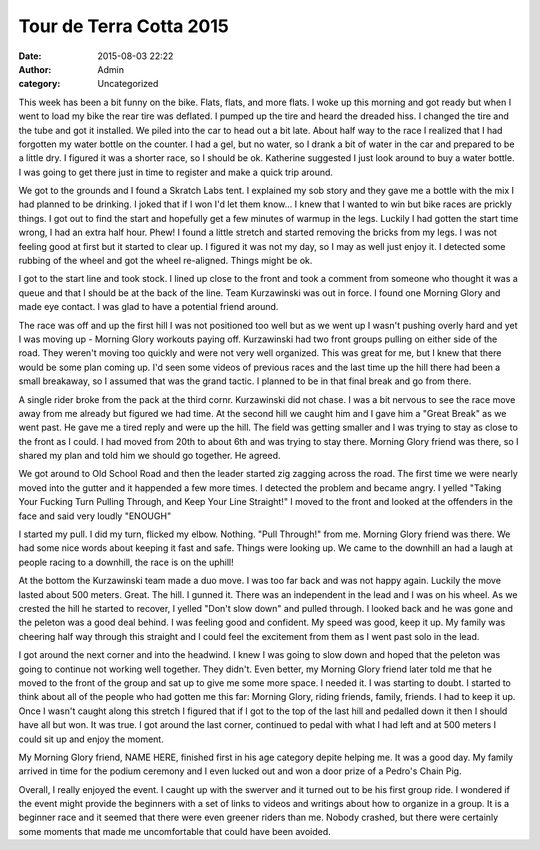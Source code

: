 Tour de Terra Cotta 2015
########################
:date: 2015-08-03 22:22
:author: Admin
:category: Uncategorized

This week has been a bit funny on the bike. Flats, flats, and more flats. I woke up this morning and got ready but when I went to load my bike the rear tire was deflated. I pumped up the tire and heard the dreaded hiss. I changed the tire and the tube and got it installed. We piled into the car to head out a bit late. About half way to the race I realized that I had forgotten my water bottle on the counter. I had a gel, but no water, so I drank a bit of water in the car and prepared to be a little dry. I figured it was a shorter race, so I should be ok. Katherine suggested I just look around to buy a water bottle. I was going to get there just in time to register and make a quick trip around. 

We got to the grounds and I found a Skratch Labs tent. I explained my sob story and they gave me a bottle with the mix I had planned to be drinking. I joked that if I won I'd let them know... I knew that I wanted to win but bike races are prickly things. I got out to find the start and hopefully get a few minutes of warmup in the legs. Luckily I had gotten the start time wrong, I had an extra half hour. Phew! I found a little stretch and started removing the bricks from my legs. I was not feeling good at first but it started to clear up. I figured it was not my day, so I may as well just enjoy it. I detected some rubbing of the wheel and got the wheel re-aligned. Things might be ok. 

I got to the start line and took stock. I lined up close to the front and took a comment from someone who thought it was a queue and that I should be at the back of the line. Team Kurzawinski was out in force. I found one Morning Glory and made eye contact. I was glad to have a potential friend around. 

The race was off and up the first hill I was not positioned too well but as we went up I wasn't pushing overly hard and yet I was moving up - Morning Glory workouts paying off. Kurzawinski had two front groups pulling on either side of the road. They weren't moving too quickly and were not very well organized. This was great for me, but I knew that there would be some plan coming up. I'd seen some videos of previous races and the last time up the hill there had been a small breakaway, so I assumed that was the grand tactic. I planned to be in that final break and go from there. 

A single rider broke from the pack at the third cornr. Kurzawinski did not chase. I was a bit nervous to see the race move away from me already but figured we had time. At the second hill we caught him and I gave him a "Great Break" as we went past. He gave me a tired reply and were up the hill. The field was getting smaller and I was trying to stay as close to the front as I could. I had moved from 20th to about 6th and was trying to stay there. Morning Glory friend was there, so I shared my plan and told him we should go together. He agreed. 

We got around to Old School Road and then the leader started zig zagging across the road. The first time we were nearly moved into the gutter and it happended a few more times. I detected the problem and became angry. I yelled "Taking Your Fucking Turn Pulling Through, and Keep Your Line Straight!" I moved to the front and looked at the offenders in the face and said very loudly "ENOUGH"

I started my pull. I did my turn, flicked my elbow. Nothing. "Pull Through!" from me. Morning Glory friend was there. We had some nice words about keeping it fast and safe. Things were looking up. We came to the downhill an had a laugh at people racing to a downhill, the race is on the uphill!

.. raw:: html 

    <iframe height='405' width='590' frameborder='0' allowtransparency='true' scrolling='no' src='https://www.strava.com/activities/360476403/embed/b6eb18222a1e338d1b53650c99a19f5ee6e87996'></iframe>


At the bottom the Kurzawinski team made a duo move. I was too far back and was not happy again. Luckily the move lasted about 500 meters. Great. The hill. I gunned it. There was an independent in the lead and I was on his wheel. As we crested the hill he started to recover, I yelled "Don't slow down" and pulled through. I looked back and he was gone and the peleton was a good deal behind. I was feeling good and confident. My speed was good, keep it up. My family was cheering half way through this straight and I could feel the excitement from them as I went past solo in the lead. 

I got around the next corner and into the headwind. I knew I was going to slow down and hoped that the peleton was going to continue not working well together. They didn't. Even better, my Morning Glory friend later told me that he moved to the front of the group and sat up to give me some more space. I needed it. I was starting to doubt. I started to think about all of the people who had gotten me this far: Morning Glory, riding friends, family, friends. I had to keep it up. Once I wasn't caught along this stretch I figured that if I got to the top of the last hill and pedalled down it then I should have all but won. It was true. I got around the last corner, continued to pedal with what I had left and at 500 meters I could sit up and enjoy the moment. 

My Morning Glory friend, NAME HERE, finished first in his age category depite helping me. It was a good day. My family arrived in time for the podium ceremony and I even lucked out and won a door prize of a Pedro's Chain Pig. 

Overall, I really enjoyed the event. I caught up with the swerver and it turned out to be his first group ride. I wondered if the event might provide the beginners with a set of links to videos and writings about how to organize in a group. It is a beginner race and it seemed that there were even greener riders than me. Nobody crashed, but there were certainly some moments that made me uncomfortable that could have been avoided. 

.. raw:: html 

    <a data-flickr-embed="true" href="https://www.flickr.com/photos/jhbphotographs/20343692075/" title="Untitled"><img src="https://farm1.staticflickr.com/532/20343692075_ab92d74d8b_k.jpg" alt="Untitled"></a><script async src="//embedr.flickr.com/assets/client-code.js" charset="utf-8"></script>

    <a data-flickr-embed="true" href="https://www.flickr.com/photos/jhbphotographs/19722708833/" title="Untitled"><img src="https://farm1.staticflickr.com/413/19722708833_d3f137ccf7_k.jpg"  alt="Untitled"></a><script async src="//embedr.flickr.com/assets/client-code.js" charset="utf-8"></script>

    <a data-flickr-embed="true" href="https://www.flickr.com/photos/jhbphotographs/20349749851/" title="Untitled"><img src="https://farm1.staticflickr.com/298/20349749851_600d72b962_k.jpg"  alt="Untitled"></a><script async src="//embedr.flickr.com/assets/client-code.js" charset="utf-8"></script>

    <a data-flickr-embed="true" href="https://www.flickr.com/photos/laughing_cavalier/20243157416/in/photolist-wQPtrs-wQPewU-wTFskx-wADnE4-vW7XgN-wT8CeD-vWh1LV-wSq9VQ-wSqjpE-wT97fD-wAvWoY-wQQcfs-wAxecJ-vW81J9-vW8XkJ-wAwVvo-vW8AkC-wAw98j-wAE3kk-vW8CJW-wAEJYV-wTEMfZ-wQPBNh-vW7QQS-wQQ9TU-wADaDk-wQPNjh-wQPVds-8oYPFo-8oUvfT-8oYPCh-8oVDHD-kFbxQx-bo4T3L-wADiti-wSqqBQ-wQPJ9J-wADPh6-vW7PNw-wSpwKd-wAwgGf-wTDRKx-wQQEPW-wTEGEX-wQQpaQ-wTFq9i-wSpw31-wAxAg9-wAwcgm-wTEioM" title="Tour de Terra Cotta 2015 065"><img src="https://farm1.staticflickr.com/533/20243157416_2e74539e21_k.jpg" alt="Tour de Terra Cotta 2015 065"></a><script async src="//embedr.flickr.com/assets/client-code.js" charset="utf-8"></script>

